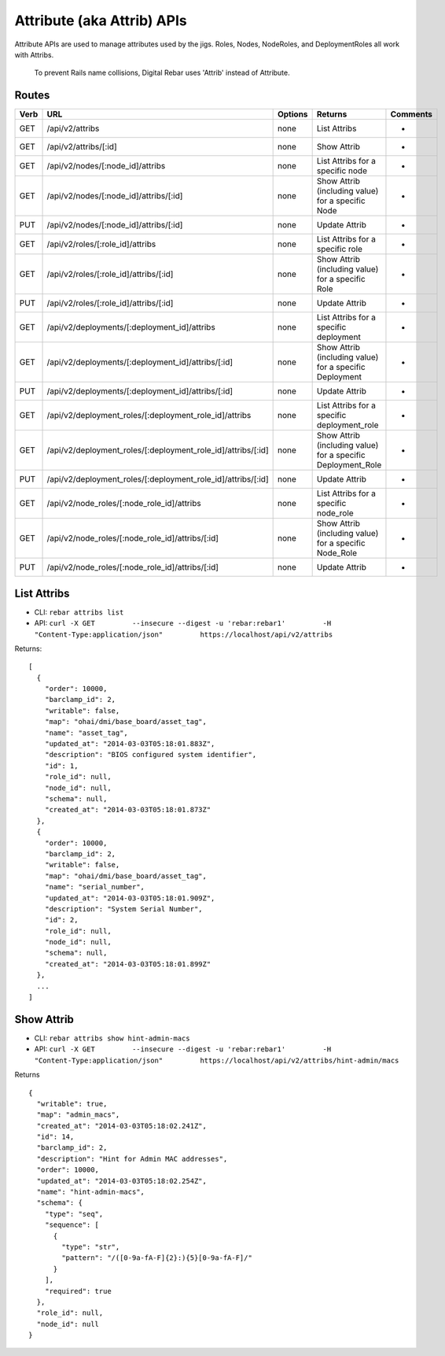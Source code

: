 .. index::
  pair: Attrib; API
  pair: Attribute; API

.. _api_attrib:

Attribute (aka Attrib) APIs
~~~~~~~~~~~~~~~~~~~~~~~~~~~

Attribute APIs are used to manage attributes used by the jigs.  Roles,
Nodes, NodeRoles, and DeploymentRoles all work with Attribs.

    To prevent Rails name collisions, Digital Rebar uses 'Attrib'
    instead of Attribute.

Routes
^^^^^^

+--------+-------------------------------------------------------------------+-----------+-----------------------------------------------------------------+------------+
| Verb   | URL                                                               | Options   | Returns                                                         | Comments   |
+========+===================================================================+===========+=================================================================+============+
| GET    | /api/v2/attribs                                                   | none      | List Attribs                                                    | -          |
+--------+-------------------------------------------------------------------+-----------+-----------------------------------------------------------------+------------+
| GET    | /api/v2/attribs/[:id]                                             | none      | Show Attrib                                                     | -          |
+--------+-------------------------------------------------------------------+-----------+-----------------------------------------------------------------+------------+
| GET    | /api/v2/nodes/[:node\_id]/attribs                                 | none      | List Attribs for a specific node                                | -          |
+--------+-------------------------------------------------------------------+-----------+-----------------------------------------------------------------+------------+
| GET    | /api/v2/nodes/[:node\_id]/attribs/[:id]                           | none      | Show Attrib (including value) for a specific Node               | -          |
+--------+-------------------------------------------------------------------+-----------+-----------------------------------------------------------------+------------+
| PUT    | /api/v2/nodes/[:node\_id]/attribs/[:id]                           | none      | Update Attrib                                                   | -          |
+--------+-------------------------------------------------------------------+-----------+-----------------------------------------------------------------+------------+
| GET    | /api/v2/roles/[:role\_id]/attribs                                 | none      | List Attribs for a specific role                                | -          |
+--------+-------------------------------------------------------------------+-----------+-----------------------------------------------------------------+------------+
| GET    | /api/v2/roles/[:role\_id]/attribs/[:id]                           | none      | Show Attrib (including value) for a specific Role               | -          |
+--------+-------------------------------------------------------------------+-----------+-----------------------------------------------------------------+------------+
| PUT    | /api/v2/roles/[:role\_id]/attribs/[:id]                           | none      | Update Attrib                                                   | -          |
+--------+-------------------------------------------------------------------+-----------+-----------------------------------------------------------------+------------+
| GET    | /api/v2/deployments/[:deployment\_id]/attribs                     | none      | List Attribs for a specific deployment                          | -          |
+--------+-------------------------------------------------------------------+-----------+-----------------------------------------------------------------+------------+
| GET    | /api/v2/deployments/[:deployment\_id]/attribs/[:id]               | none      | Show Attrib (including value) for a specific Deployment         | -          |
+--------+-------------------------------------------------------------------+-----------+-----------------------------------------------------------------+------------+
| PUT    | /api/v2/deployments/[:deployment\_id]/attribs/[:id]               | none      | Update Attrib                                                   | -          |
+--------+-------------------------------------------------------------------+-----------+-----------------------------------------------------------------+------------+
| GET    | /api/v2/deployment\_roles/[:deployment\_role\_id]/attribs         | none      | List Attribs for a specific deployment\_role                    | -          |
+--------+-------------------------------------------------------------------+-----------+-----------------------------------------------------------------+------------+
| GET    | /api/v2/deployment\_roles/[:deployment\_role\_id]/attribs/[:id]   | none      | Show Attrib (including value) for a specific Deployment\_Role   | -          |
+--------+-------------------------------------------------------------------+-----------+-----------------------------------------------------------------+------------+
| PUT    | /api/v2/deployment\_roles/[:deployment\_role\_id]/attribs/[:id]   | none      | Update Attrib                                                   | -          |
+--------+-------------------------------------------------------------------+-----------+-----------------------------------------------------------------+------------+
| GET    | /api/v2/node\_roles/[:node\_role\_id]/attribs                     | none      | List Attribs for a specific node\_role                          | -          |
+--------+-------------------------------------------------------------------+-----------+-----------------------------------------------------------------+------------+
| GET    | /api/v2/node\_roles/[:node\_role\_id]/attribs/[:id]               | none      | Show Attrib (including value) for a specific Node\_Role         | -          |
+--------+-------------------------------------------------------------------+-----------+-----------------------------------------------------------------+------------+
| PUT    | /api/v2/node\_roles/[:node\_role\_id]/attribs/[:id]               | none      | Update Attrib                                                   | -          |
+--------+-------------------------------------------------------------------+-----------+-----------------------------------------------------------------+------------+

List Attribs
^^^^^^^^^^^^

-  CLI: ``rebar attribs list``
-  API:
   ``curl -X GET         --insecure --digest -u 'rebar:rebar1'         -H "Content-Type:application/json"         https://localhost/api/v2/attribs``

Returns:

::

    [
      {
        "order": 10000,
        "barclamp_id": 2,
        "writable": false,
        "map": "ohai/dmi/base_board/asset_tag",
        "name": "asset_tag",
        "updated_at": "2014-03-03T05:18:01.883Z",
        "description": "BIOS configured system identifier",
        "id": 1,
        "role_id": null,
        "node_id": null,
        "schema": null,
        "created_at": "2014-03-03T05:18:01.873Z"
      },
      {
        "order": 10000,
        "barclamp_id": 2,
        "writable": false,
        "map": "ohai/dmi/base_board/asset_tag",
        "name": "serial_number",
        "updated_at": "2014-03-03T05:18:01.909Z",
        "description": "System Serial Number",
        "id": 2,
        "role_id": null,
        "node_id": null,
        "schema": null,
        "created_at": "2014-03-03T05:18:01.899Z"
      },
      ...
    ]

Show Attrib
^^^^^^^^^^^

-  CLI: ``rebar attribs show hint-admin-macs``
-  API:
   ``curl -X GET         --insecure --digest -u 'rebar:rebar1'         -H "Content-Type:application/json"         https://localhost/api/v2/attribs/hint-admin/macs``

Returns

::

    {
      "writable": true,
      "map": "admin_macs",
      "created_at": "2014-03-03T05:18:02.241Z",
      "id": 14,
      "barclamp_id": 2,
      "description": "Hint for Admin MAC addresses",
      "order": 10000,
      "updated_at": "2014-03-03T05:18:02.254Z",
      "name": "hint-admin-macs",
      "schema": {
        "type": "seq",
        "sequence": [
          {
            "type": "str",
            "pattern": "/([0-9a-fA-F]{2}:){5}[0-9a-fA-F]/"
          }
        ],
        "required": true
      },
      "role_id": null,
      "node_id": null
    }

